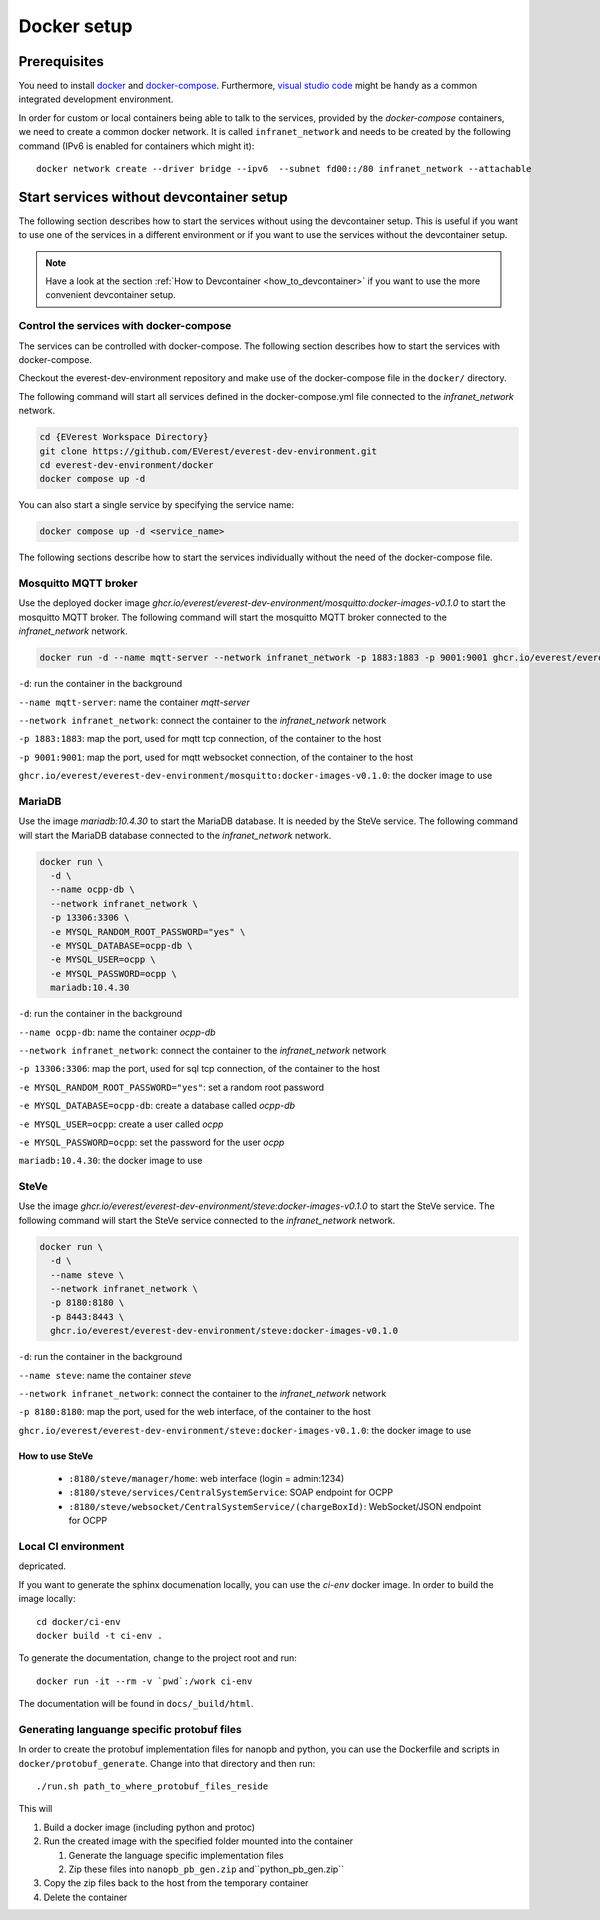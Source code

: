 .. _docker_setup:

############
Docker setup
############

****************
Prerequisites
****************

You need to install docker_ and docker-compose_.  Furthermore, `visual
studio code`_ might be handy as a common integrated development
environment.

In order for custom or local containers being able to talk to the
services, provided by the *docker-compose* containers, we need to create
a common docker network.  It is called ``infranet_network`` and needs to
be created by the following command (IPv6 is enabled for containers
which might it)::

  docker network create --driver bridge --ipv6  --subnet fd00::/80 infranet_network --attachable

*****************************************
Start services without devcontainer setup
*****************************************

The following section describes how to start the services without using
the devcontainer setup. This is useful if you want to use one of the
services in a different environment or if you want to use the services
without the devcontainer setup.

.. note::

  Have a look at the section :ref:`How to Devcontainer <how_to_devcontainer>` if you want to use
  the more convenient devcontainer setup.

Control the services with docker-compose
========================================

The services can be controlled with docker-compose.  The following
section describes how to start the services with docker-compose.

Checkout the everest-dev-environment repository and make use of the
docker-compose file in the ``docker/`` directory.

The following command will start all services defined in the docker-compose.yml
file connected to the `infranet_network` network.

.. code-block:: bash

  cd {EVerest Workspace Directory}
  git clone https://github.com/EVerest/everest-dev-environment.git
  cd everest-dev-environment/docker
  docker compose up -d

You can also start a single service by specifying the service name:

.. code-block:: bash

  docker compose up -d <service_name>

The following sections describe how to start the services individually without
the need of the docker-compose file.


Mosquitto MQTT broker
=====================

Use the deployed docker image `ghcr.io/everest/everest-dev-environment/mosquitto:docker-images-v0.1.0`
to start the mosquitto MQTT broker.  The following command will start
the mosquitto MQTT broker connected to the `infranet_network` network.

.. code-block:: bash

    docker run -d --name mqtt-server --network infranet_network -p 1883:1883 -p 9001:9001 ghcr.io/everest/everest-dev-environment/mosquitto:docker-images-v0.1.0

``-d``: run the container in the background

``--name mqtt-server``: name the container `mqtt-server`

``--network infranet_network``: connect the container to the `infranet_network` network

``-p 1883:1883``: map the port, used for mqtt tcp connection, of the container to the host

``-p 9001:9001``: map the port, used for mqtt websocket connection, of the container to the host

``ghcr.io/everest/everest-dev-environment/mosquitto:docker-images-v0.1.0``: the docker image to use

MariaDB
=======

Use the image `mariadb:10.4.30` to start the MariaDB database. It is needed by the SteVe service.
The following command will start the MariaDB database connected to the `infranet_network` network.

.. code-block:: bash

    docker run \
      -d \
      --name ocpp-db \
      --network infranet_network \
      -p 13306:3306 \
      -e MYSQL_RANDOM_ROOT_PASSWORD="yes" \
      -e MYSQL_DATABASE=ocpp-db \
      -e MYSQL_USER=ocpp \
      -e MYSQL_PASSWORD=ocpp \
      mariadb:10.4.30

``-d``: run the container in the background

``--name ocpp-db``: name the container `ocpp-db`

``--network infranet_network``: connect the container to the `infranet_network` network

``-p 13306:3306``: map the port, used for sql tcp connection, of the container to the host

``-e MYSQL_RANDOM_ROOT_PASSWORD="yes"``: set a random root password

``-e MYSQL_DATABASE=ocpp-db``: create a database called `ocpp-db`

``-e MYSQL_USER=ocpp``: create a user called `ocpp`

``-e MYSQL_PASSWORD=ocpp``: set the password for the user `ocpp`

``mariadb:10.4.30``: the docker image to use

SteVe
=====

Use the image `ghcr.io/everest/everest-dev-environment/steve:docker-images-v0.1.0` to start the SteVe service.
The following command will start the SteVe service connected to the `infranet_network` network.

.. code-block:: bash

    docker run \
      -d \
      --name steve \
      --network infranet_network \
      -p 8180:8180 \
      -p 8443:8443 \
      ghcr.io/everest/everest-dev-environment/steve:docker-images-v0.1.0

``-d``: run the container in the background

``--name steve``: name the container `steve`

``--network infranet_network``: connect the container to the `infranet_network` network

``-p 8180:8180``: map the port, used for the web interface, of the container to the host

``ghcr.io/everest/everest-dev-environment/steve:docker-images-v0.1.0``: the docker image to use

How to use SteVe
----------------

  - ``:8180/steve/manager/home``: web interface (login = admin:1234)
  - ``:8180/steve/services/CentralSystemService``: SOAP endpoint for
    OCPP
  - ``:8180/steve/websocket/CentralSystemService/(chargeBoxId)``:
    WebSocket/JSON endpoint for OCPP

Local CI environment
====================

depricated.

If you want to generate the sphinx documenation locally,  you can use
the `ci-env` docker image.  In order to build the image locally::

    cd docker/ci-env
    docker build -t ci-env .

To generate the documentation, change to the project root and run::

    docker run -it --rm -v `pwd`:/work ci-env

The documentation will be found in ``docs/_build/html``.

Generating languange specific protobuf files
============================================

In order to create the protobuf implementation files for nanopb and
python, you can use the Dockerfile and scripts in
``docker/protobuf_generate``.  Change into that directory and then run::
    
    ./run.sh path_to_where_protobuf_files_reside

This will

#. Build a docker image (including python and protoc)

#. Run the created image with the specified folder mounted into the container

   #. Generate the language specific implementation files

   #. Zip these files into ``nanopb_pb_gen.zip`` and``python_pb_gen.zip``

#. Copy the zip files back to the host from the temporary container

#. Delete the container


.. _docker: https://docs.docker.com/engine/install/#server
.. _docker-compose: https://docs.docker.com/compose/install/#install-compose)
.. _visual studio code: https://code.visualstudio.com/docs/setup/linux
